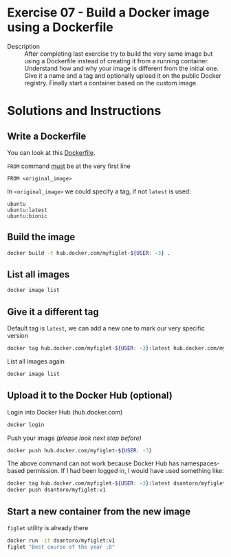 * Exercise 07 - Build a Docker image using a Dockerfile
  - Description :: After completing last exercise try to build the very same image but using a Dockerfile instead of creating it from a running container. Understand how and why your image is different from the initial one. Give it a name and a tag and optionally upload it on the public Docker registry. Finally start a container based on the custom image.

* Solutions and Instructions
** Write a Dockerfile
   You can look at this [[file:Dockerfile][Dockerfile]].

   =FROM= command _must_ be at the very first line
   #+BEGIN_EXAMPLE
   FROM <original_image>
   #+END_EXAMPLE

   In =<original_image>= we could specify a tag, if not =latest= is used:
   #+BEGIN_EXAMPLE
   ubuntu
   ubuntu:latest
   ubuntu:bionic
   #+END_EXAMPLE

** Build the image
   #+BEGIN_SRC sh
   docker build -t hub.docker.com/myfiglet-${USER: -3} .
   #+END_SRC
** List all images
   #+BEGIN_SRC sh
   docker image list
   #+END_SRC
** Give it a different tag
   Default tag is =latest=, we can add a new one to mark our very specific version
   #+BEGIN_SRC sh
   docker tag hub.docker.com/myfiglet-${USER: -3}:latest hub.docker.com/myfiglet-${USER: -3}:v1
   #+END_SRC

   List all images again
   #+BEGIN_SRC sh
   docker image list
   #+END_SRC

** Upload it to the Docker Hub (optional)
   Login into Docker Hub (hub.docker.com)
   #+BEGIN_SRC sh
   docker login
   #+END_SRC

   Push your image /(please look next step before)/
   #+BEGIN_SRC sh
   docker push hub.docker.com/myfiglet-${USER: -3}
   #+END_SRC

   The above command can not work because Docker Hub has namespaces-based permission. If I had been logged in, I would have used something like:
   #+BEGIN_SRC sh
   docker tag hub.docker.com/myfiglet-${USER: -3}:latest dsantoro/myfiglet:v1
   docker push dsantoro/myfiglet:v1
   #+END_SRC

** Start a new container from the new image
   =figlet= utility is already there
   #+BEGIN_SRC sh
   docker run -it dsantoro/myfiglet:v1
   figlet "Best course of the year ;D"
   #+END_SRC
